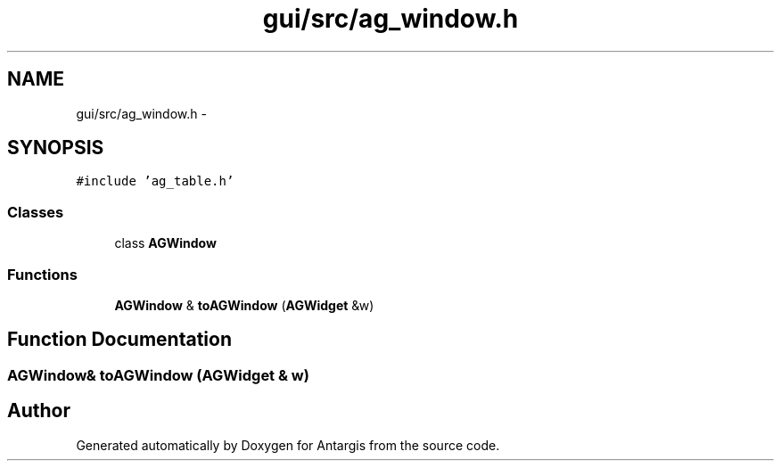.TH "gui/src/ag_window.h" 3 "27 Oct 2006" "Version 0.1.9" "Antargis" \" -*- nroff -*-
.ad l
.nh
.SH NAME
gui/src/ag_window.h \- 
.SH SYNOPSIS
.br
.PP
\fC#include 'ag_table.h'\fP
.br

.SS "Classes"

.in +1c
.ti -1c
.RI "class \fBAGWindow\fP"
.br
.in -1c
.SS "Functions"

.in +1c
.ti -1c
.RI "\fBAGWindow\fP & \fBtoAGWindow\fP (\fBAGWidget\fP &w)"
.br
.in -1c
.SH "Function Documentation"
.PP 
.SS "\fBAGWindow\fP& toAGWindow (\fBAGWidget\fP & w)"
.PP
.SH "Author"
.PP 
Generated automatically by Doxygen for Antargis from the source code.
